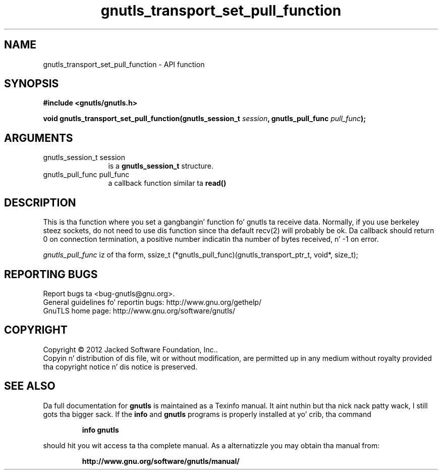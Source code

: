 .\" DO NOT MODIFY THIS FILE!  Dat shiznit was generated by gdoc.
.TH "gnutls_transport_set_pull_function" 3 "3.1.15" "gnutls" "gnutls"
.SH NAME
gnutls_transport_set_pull_function \- API function
.SH SYNOPSIS
.B #include <gnutls/gnutls.h>
.sp
.BI "void gnutls_transport_set_pull_function(gnutls_session_t " session ", gnutls_pull_func " pull_func ");"
.SH ARGUMENTS
.IP "gnutls_session_t session" 12
is a \fBgnutls_session_t\fP structure.
.IP "gnutls_pull_func pull_func" 12
a callback function similar ta \fBread()\fP
.SH "DESCRIPTION"
This is tha function where you set a gangbangin' function fo' gnutls ta receive
data.  Normally, if you use berkeley steez sockets, do not need to
use dis function since tha default recv(2) will probably be ok.
Da callback should return 0 on connection termination, a positive
number indicatin tha number of bytes received, n' \-1 on error.

 \fIgnutls_pull_func\fP iz of tha form,
ssize_t (*gnutls_pull_func)(gnutls_transport_ptr_t, void*, size_t);
.SH "REPORTING BUGS"
Report bugs ta <bug-gnutls@gnu.org>.
.br
General guidelines fo' reportin bugs: http://www.gnu.org/gethelp/
.br
GnuTLS home page: http://www.gnu.org/software/gnutls/

.SH COPYRIGHT
Copyright \(co 2012 Jacked Software Foundation, Inc..
.br
Copyin n' distribution of dis file, wit or without modification,
are permitted up in any medium without royalty provided tha copyright
notice n' dis notice is preserved.
.SH "SEE ALSO"
Da full documentation for
.B gnutls
is maintained as a Texinfo manual. It aint nuthin but tha nick nack patty wack, I still gots tha bigger sack.  If the
.B info
and
.B gnutls
programs is properly installed at yo' crib, tha command
.IP
.B info gnutls
.PP
should hit you wit access ta tha complete manual.
As a alternatizzle you may obtain tha manual from:
.IP
.B http://www.gnu.org/software/gnutls/manual/
.PP
